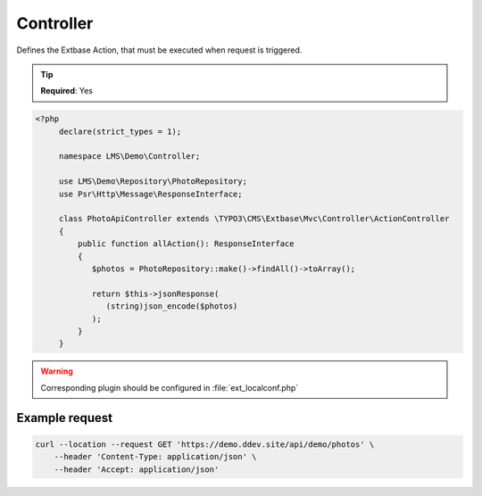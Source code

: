 .. ==================================================
.. FOR YOUR INFORMATION
.. --------------------------------------------------
.. -*- coding: utf-8 -*- with BOM.

.. _property:

===================================
Controller
===================================

Defines the Extbase Action, that must be executed when request is triggered.

.. code-block:: yaml
   :linenos:
   :emphasize-lines: 3

   demo_photos-all:
      path:         api/demo/photos
      controller:   LMS\Demo\Controller\PhotoApiController::all
      defaults:
        plugin:     PhotoApi

.. tip::

   **Required**: Yes

.. code-block:: php

   <?php
        declare(strict_types = 1);

        namespace LMS\Demo\Controller;

        use LMS\Demo\Repository\PhotoRepository;
        use Psr\Http\Message\ResponseInterface;

        class PhotoApiController extends \TYPO3\CMS\Extbase\Mvc\Controller\ActionController
        {
            public function allAction(): ResponseInterface
            {
               $photos = PhotoRepository::make()->findAll()->toArray();

               return $this->jsonResponse(
                  (string)json_encode($photos)
               );
            }
        }

.. warning::

    Corresponding plugin should be configured in :file:`ext_localconf.php`

Example request
^^^^^^^^^^^^^^^^

.. code-block:: console

    curl --location --request GET 'https://demo.ddev.site/api/demo/photos' \
        --header 'Content-Type: application/json' \
        --header 'Accept: application/json'
